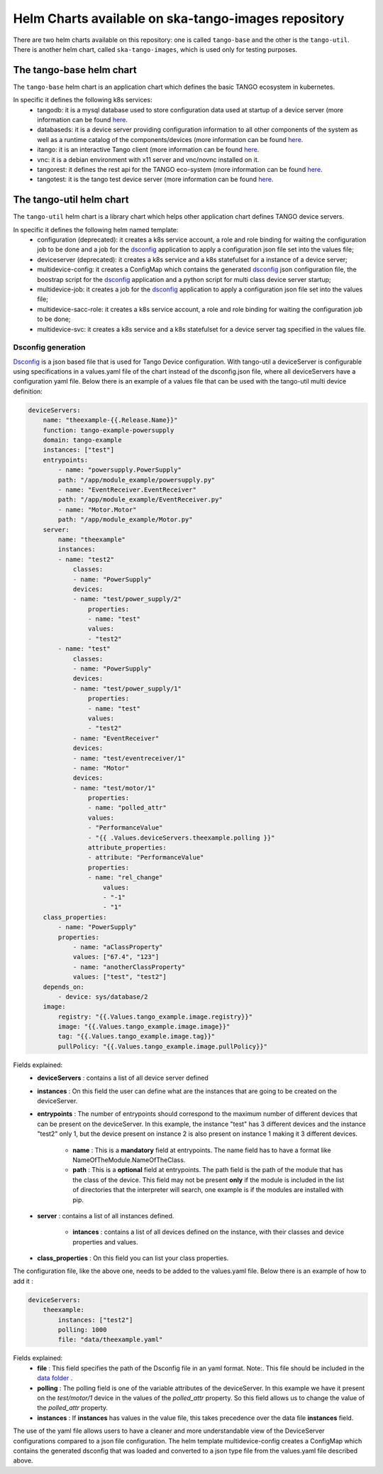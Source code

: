Helm Charts available on ska-tango-images repository
====================================================

There are two helm charts available on this repository: one is called ``tango-base`` and the other is the ``tango-util``.
There is another helm chart, called ``ska-tango-images``, which is used only for testing purposes. 

The tango-base helm chart
-------------------------

The ``tango-base`` helm chart is an application chart which defines the basic TANGO ecosystem in kubernetes. 

In specific it defines the following k8s services: 
 - tangodb: it is a mysql database used to store configuration data used at startup of a device server (more information can be found `here <https://tango-controls.readthedocs.io/en/latest/reference/glossary.html#term-tango-database>`__.
 - databaseds: it is a device server providing configuration information to all other components of the system as well as a runtime catalog of the components/devices (more information can be found `here <https://tango-controls.readthedocs.io/en/latest/reference/glossary.html#term-tango-host>`__.
 - itango: it is an interactive Tango client (more information can be found `here <https://gitlab.com/tango-controls/itango>`__.
 - vnc: it is a debian environment with x11 server and vnc/novnc installed on it.
 - tangorest: it defines the rest api for the TANGO eco-system  (more information can be found `here <https://tango-controls.readthedocs.io/en/latest/installation/vm/tangobox.html?highlight=rest#rest-api>`__.
 - tangotest: it is the tango test device server (more information can be found `here <https://gitlab.com/tango-controls/TangoTest>`__.


The tango-util helm chart
-------------------------

The ``tango-util`` helm chart is a library chart which helps other application chart defines TANGO device servers.

In specific it defines the following helm named template: 
 - configuration (deprecated): it creates a k8s service account, a role and role binding for waiting the configuration job to be done and a job for the `dsconfig <https://github.com/MaxIV-KitsControls/lib-maxiv-dsconfig>`_ application to apply a configuration json file set into the values file;
 - deviceserver (deprecated): it creates a k8s service and a k8s statefulset for a instance of a device server;
 - multidevice-config: it creates a ConfigMap which contains the generated `dsconfig <https://github.com/MaxIV-KitsControls/lib-maxiv-dsconfig>`_ json configuration file, the boostrap script for the `dsconfig <https://github.com/MaxIV-KitsControls/lib-maxiv-dsconfig>`_ application and a python script for multi class device server startup;
 - multidevice-job: it creates a job for the `dsconfig <https://github.com/MaxIV-KitsControls/lib-maxiv-dsconfig>`_ application to apply a configuration json file set into the values file;
 - multidevice-sacc-role: it creates a k8s service account, a role and role binding for waiting the configuration job to be done;
 - multidevice-svc: it creates a k8s service and a k8s statefulset for a device server tag specified in the values file.

Dsconfig generation
+++++++++++++++++++

`Dsconfig <https://github.com/MaxIV-KitsControls/lib-maxiv-dsconfig>`_ is a json based file that is used for Tango Device configuration.
With tango-util a deviceServer is configurable using specifications in a values.yaml file of the chart instead of the dsconfig.json file, where all deviceServers have a configuration yaml file.
Below there is an example of a values file that can be used with the tango-util multi device definition: 

.. code-block:: console

    deviceServers: 
        name: "theexample-{{.Release.Name}}"
        function: tango-example-powersupply
        domain: tango-example
        instances: ["test"]
        entrypoints:
            - name: "powersupply.PowerSupply"
            path: "/app/module_example/powersupply.py"
            - name: "EventReceiver.EventReceiver"
            path: "/app/module_example/EventReceiver.py"
            - name: "Motor.Motor"
            path: "/app/module_example/Motor.py"
        server:
            name: "theexample"
            instances:
            - name: "test2"
                classes: 
                - name: "PowerSupply"
                devices: 
                - name: "test/power_supply/2"
                    properties:
                    - name: "test"
                    values: 
                    - "test2"
            - name: "test"
                classes: 
                - name: "PowerSupply"
                devices: 
                - name: "test/power_supply/1"
                    properties:
                    - name: "test"
                    values: 
                    - "test2"
                - name: "EventReceiver"
                devices: 
                - name: "test/eventreceiver/1"
                - name: "Motor"
                devices: 
                - name: "test/motor/1"
                    properties:
                    - name: "polled_attr"
                    values: 
                    - "PerformanceValue"
                    - "{{ .Values.deviceServers.theexample.polling }}"
                    attribute_properties:
                    - attribute: "PerformanceValue"
                    properties: 
                    - name: "rel_change"
                        values: 
                        - "-1"
                        - "1"
        class_properties:
            - name: "PowerSupply"
            properties:
                - name: "aClassProperty"
                values: ["67.4", "123"]
                - name: "anotherClassProperty"
                values: ["test", "test2"]
        depends_on:
            - device: sys/database/2
        image:
            registry: "{{.Values.tango_example.image.registry}}"
            image: "{{.Values.tango_example.image.image}}"
            tag: "{{.Values.tango_example.image.tag}}"
            pullPolicy: "{{.Values.tango_example.image.pullPolicy}}"
    

Fields explained:
 - **deviceServers** : contains a list of all device server defined
 - **instances** : On this field the user can define what are the instances that are going to be created on the deviceServer. 
 - **entrypoints** : The number of entrypoints should correspond to the maximum number of different devices that can be present on the deviceServer. In this example, the instance "test" has 3 different devices and the instance "test2" only 1, but the device present on instance 2 is also present on instance 1 making it 3 different devices.   
  
    - **name** : This is a **mandatory** field at entrypoints. The name field has to have a format like NameOfTheModule.NameOfTheClass.
    - **path** : This is a **optional** field at entrypoints. The path field is the path of the module that has the class of the device. This field may not be present **only** if the module is included in the list of directories that the interpreter will search, one example is if the modules are installed with pip.
 
 - **server** : contains a list of all instances defined.

    - **intances** : contains a list of all devices defined on the instance, with their classes and device properties and values.
 - **class_properties** : On this field you can list your class properties.

The configuration file, like the above one, needs to be added to the values.yaml file. Below there is an example of how to add it :

.. code-block:: console

    deviceServers:
        theexample:
            instances: ["test2"]
            polling: 1000
            file: "data/theexample.yaml"

Fields explained:
    - **file** : This field specifies the path of the Dsconfig file in an yaml format. Note:. This file should be included in the `data folder <https://gitlab.com/ska-telescope/tango-example/-/tree/master/charts/tango-example/data>`__ .
    - **polling** : The polling field is one of the variable attributes of the  deviceServer. In this example we have it present on the *test/motor/1* device in the values of the *polled_attr* property. So this field allows us to change the value of the *polled_attr* property.
    - **instances** : If **instances** has values ​​in the value file, this takes precedence over the data file **instances** field.

The use of the yaml file allows users to have a cleaner and more understandable view of the DeviceServer configurations compared to a json file configuration. 
The helm template multidevice-config creates a ConfigMap which contains the generated dsconfig that was loaded and converted to a json type file from the values.yaml file described above.  
